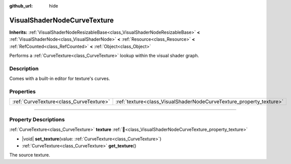 :github_url: hide

.. DO NOT EDIT THIS FILE!!!
.. Generated automatically from Godot engine sources.
.. Generator: https://github.com/godotengine/godot/tree/master/doc/tools/make_rst.py.
.. XML source: https://github.com/godotengine/godot/tree/master/doc/classes/VisualShaderNodeCurveTexture.xml.

.. _class_VisualShaderNodeCurveTexture:

VisualShaderNodeCurveTexture
============================

**Inherits:** :ref:`VisualShaderNodeResizableBase<class_VisualShaderNodeResizableBase>` **<** :ref:`VisualShaderNode<class_VisualShaderNode>` **<** :ref:`Resource<class_Resource>` **<** :ref:`RefCounted<class_RefCounted>` **<** :ref:`Object<class_Object>`

Performs a :ref:`CurveTexture<class_CurveTexture>` lookup within the visual shader graph.

.. rst-class:: classref-introduction-group

Description
-----------

Comes with a built-in editor for texture's curves.

.. rst-class:: classref-reftable-group

Properties
----------

.. table::
   :widths: auto

   +-----------------------------------------+---------------------------------------------------------------------+
   | :ref:`CurveTexture<class_CurveTexture>` | :ref:`texture<class_VisualShaderNodeCurveTexture_property_texture>` |
   +-----------------------------------------+---------------------------------------------------------------------+

.. rst-class:: classref-section-separator

----

.. rst-class:: classref-descriptions-group

Property Descriptions
---------------------

.. _class_VisualShaderNodeCurveTexture_property_texture:

.. rst-class:: classref-property

:ref:`CurveTexture<class_CurveTexture>` **texture** :ref:`🔗<class_VisualShaderNodeCurveTexture_property_texture>`

.. rst-class:: classref-property-setget

- |void| **set_texture**\ (\ value\: :ref:`CurveTexture<class_CurveTexture>`\ )
- :ref:`CurveTexture<class_CurveTexture>` **get_texture**\ (\ )

The source texture.

.. |virtual| replace:: :abbr:`virtual (This method should typically be overridden by the user to have any effect.)`
.. |required| replace:: :abbr:`required (This method is required to be overridden when extending its base class.)`
.. |const| replace:: :abbr:`const (This method has no side effects. It doesn't modify any of the instance's member variables.)`
.. |vararg| replace:: :abbr:`vararg (This method accepts any number of arguments after the ones described here.)`
.. |constructor| replace:: :abbr:`constructor (This method is used to construct a type.)`
.. |static| replace:: :abbr:`static (This method doesn't need an instance to be called, so it can be called directly using the class name.)`
.. |operator| replace:: :abbr:`operator (This method describes a valid operator to use with this type as left-hand operand.)`
.. |bitfield| replace:: :abbr:`BitField (This value is an integer composed as a bitmask of the following flags.)`
.. |void| replace:: :abbr:`void (No return value.)`
